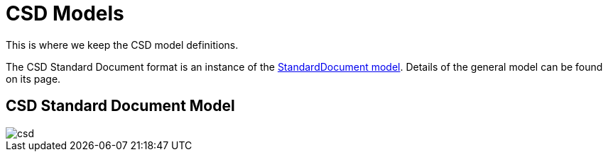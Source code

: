 = CSD Models

This is where we keep the CSD model definitions.

The CSD Standard Document format is an instance of the
https://github.com/riboseinc/isodoc-models[StandardDocument model]. Details of
the general model can be found on its page.

== CSD Standard Document Model

image::images/csd.png[]

